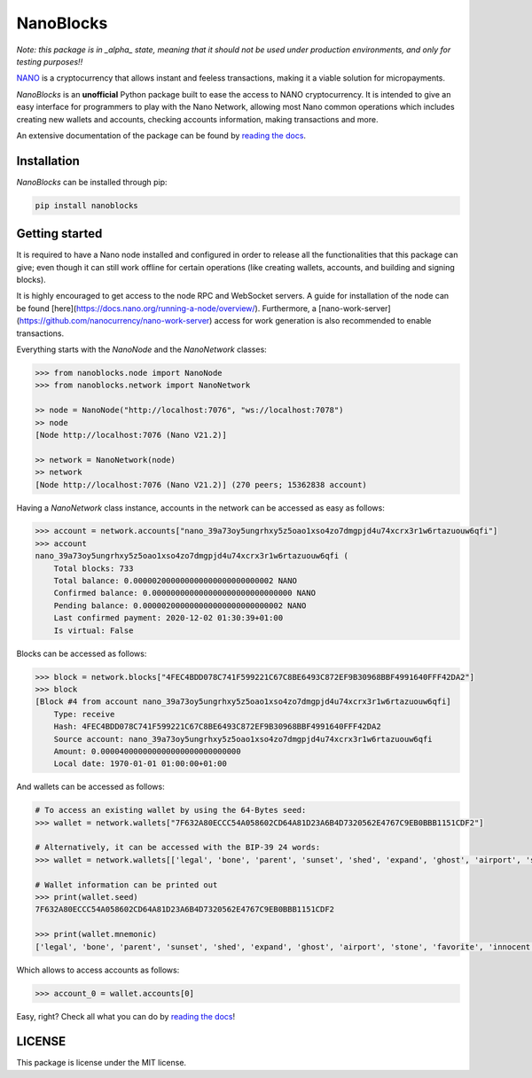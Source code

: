 NanoBlocks
==========

*Note: this package is in _alpha_ state, meaning that it should not be used under production environments, and only for testing purposes!!*

.. image:: docs/source/tutorial/images/logo.png

`NANO <https://nano.org/>`_ is a cryptocurrency that allows instant and feeless transactions, making it a viable solution for micropayments.

`NanoBlocks` is an **unofficial** Python package built to ease the access to NANO cryptocurrency. It is intended to give an easy interface for programmers to play with the Nano Network, allowing most Nano common operations which includes creating new wallets and accounts, checking accounts information, making transactions and more.

An extensive documentation of the package can be found by `reading the docs <https://readthedocs.org/projects/nanoblocks/>`_.
 
Installation
------------

`NanoBlocks` can be installed through pip:


.. code-block:: bash

    pip install nanoblocks

Getting started
---------------

It is required to have a Nano node installed and configured in order to release all the functionalities that this package can give; even though it can still work offline for certain operations (like creating wallets, accounts, and building and signing blocks).

It is highly encouraged to get access to the node RPC and WebSocket servers. A guide for installation of the node can be found [here](https://docs.nano.org/running-a-node/overview/). Furthermore, a [nano-work-server](https://github.com/nanocurrency/nano-work-server) access for work generation is also recommended to enable transactions.

Everything starts with the `NanoNode` and the `NanoNetwork` classes:

.. code-block:: python

    >>> from nanoblocks.node import NanoNode
    >>> from nanoblocks.network import NanoNetwork

    >> node = NanoNode("http://localhost:7076", "ws://localhost:7078")
    >> node
    [Node http://localhost:7076 (Nano V21.2)]

    >> network = NanoNetwork(node)
    >> network
    [Node http://localhost:7076 (Nano V21.2)] (270 peers; 15362838 account)

Having a `NanoNetwork` class instance, accounts in the network can be accessed as easy as follows:

.. code-block:: python

    >>> account = network.accounts["nano_39a73oy5ungrhxy5z5oao1xso4zo7dmgpjd4u74xcrx3r1w6rtazuouw6qfi"]
    >>> account
    nano_39a73oy5ungrhxy5z5oao1xso4zo7dmgpjd4u74xcrx3r1w6rtazuouw6qfi (
        Total blocks: 733
        Total balance: 0.000002000000000000000000000002 NANO
        Confirmed balance: 0.000000000000000000000000000000 NANO
        Pending balance: 0.000002000000000000000000000002 NANO
        Last confirmed payment: 2020-12-02 01:30:39+01:00
        Is virtual: False


Blocks can be accessed as follows:

.. code-block:: python

    >>> block = network.blocks["4FEC4BDD078C741F599221C67C8BE6493C872EF9B30968BBF4991640FFF42DA2"]
    >>> block
    [Block #4 from account nano_39a73oy5ungrhxy5z5oao1xso4zo7dmgpjd4u74xcrx3r1w6rtazuouw6qfi]
        Type: receive
        Hash: 4FEC4BDD078C741F599221C67C8BE6493C872EF9B30968BBF4991640FFF42DA2
        Source account: nano_39a73oy5ungrhxy5z5oao1xso4zo7dmgpjd4u74xcrx3r1w6rtazuouw6qfi
        Amount: 0.000040000000000000000000000000
        Local date: 1970-01-01 01:00:00+01:00


And wallets can be accessed as follows:

.. code-block:: python

    # To access an existing wallet by using the 64-Bytes seed:
    >>> wallet = network.wallets["7F632A80ECCC54A058602CD64A81D23A6B4D7320562E4767C9EB0BBB1151CDF2"]

    # Alternatively, it can be accessed with the BIP-39 24 words:
    >>> wallet = network.wallets[['legal', 'bone', 'parent', 'sunset', 'shed', 'expand', 'ghost', 'airport', 'stone', 'favorite', 'innocent', 'inquiry', 'regular', 'ridge', 'life', 'shift', 'electric', 'dinner', 'kiss', 'blast', 'rain', 'pottery', 'daughter', 'execute']]

    # Wallet information can be printed out
    >>> print(wallet.seed)
    7F632A80ECCC54A058602CD64A81D23A6B4D7320562E4767C9EB0BBB1151CDF2

    >>> print(wallet.mnemonic)
    ['legal', 'bone', 'parent', 'sunset', 'shed', 'expand', 'ghost', 'airport', 'stone', 'favorite', 'innocent', 'inquiry', 'regular', 'ridge', 'life', 'shift', 'electric', 'dinner', 'kiss', 'blast', 'rain', 'pottery', 'daughter', 'execute']

Which allows to access accounts as follows:


.. code-block:: python

    >>> account_0 = wallet.accounts[0]


Easy, right? Check all what you can do by `reading the docs <https://readthedocs.org/projects/nanoblocks/>`_!

LICENSE
-------

This package is license under the MIT license.